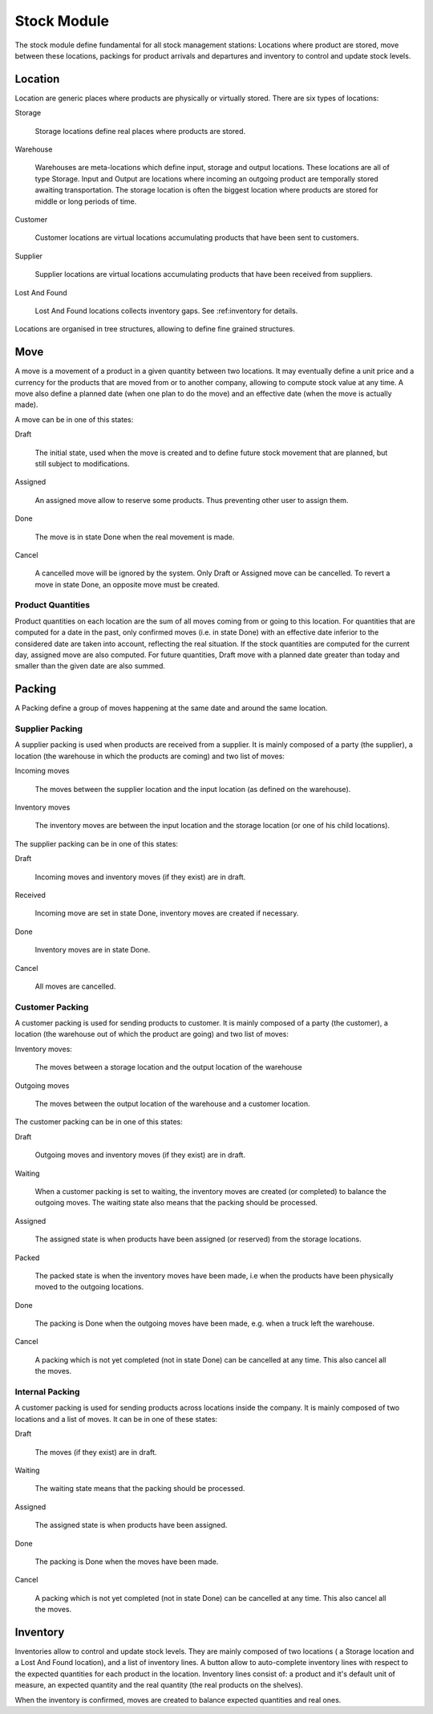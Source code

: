 Stock Module
############

The stock module define fundamental for all stock management
stations: Locations where product are stored, move between these
locations, packings for product arrivals and departures and inventory to
control and update stock levels.

Location
********

Location are generic places where products are physically or virtually
stored. There are six types of locations:

Storage

  Storage locations define real places where products are stored.


Warehouse

  Warehouses are meta-locations which define input, storage and output
  locations. These locations are all of type Storage. Input and Output
  are locations where incoming an outgoing product are temporally
  stored awaiting transportation. The storage location is often the
  biggest location where products are stored for middle or long
  periods of time.

Customer

  Customer locations are virtual locations accumulating products that
  have been sent to customers.

Supplier

  Supplier locations are virtual locations accumulating products that have
  been received from suppliers.

Lost And Found

  Lost And Found locations collects inventory gaps. See
  :ref:inventory for details.

Locations are organised in tree structures, allowing to define
fine grained structures.


Move
****

A move is a movement of a product in a given quantity between two
locations. It may eventually define a unit price and a currency for
the products that are moved from or to another company, allowing to
compute stock value at any time. A move also define a planned date
(when one plan to do the move) and an effective date (when the move is
actually made).

A move can be in one of this states:

Draft

  The initial state, used when the move is created and to define
  future stock movement that are planned, but still subject to
  modifications.

Assigned

  An assigned move allow to reserve some products. Thus preventing
  other user to assign them.

Done

  The move is in state Done when the real movement is made.

Cancel

  A cancelled move will be ignored by the system. Only Draft or
  Assigned move can be cancelled. To revert a move in state Done, an
  opposite move must be created.


Product Quantities
++++++++++++++++++

Product quantities on each location are the sum of all moves coming
from or going to this location.  For quantities that are computed for
a date in the past, only confirmed moves (i.e. in state Done) with an
effective date inferior to the considered date are taken into account,
reflecting the real situation. If the stock quantities are computed
for the current day, assigned move are also computed. For future
quantities, Draft move with a planned date greater than today and
smaller than the given date are also summed.


Packing
*******

A Packing define a group of moves happening at the same date and
around the same location.


Supplier Packing
++++++++++++++++

A supplier packing is used when products are received from a
supplier. It is mainly composed of a party (the supplier), a location
(the warehouse in which the products are coming) and two list of moves:

Incoming moves

  The moves between the supplier location and the input location
  (as defined on the warehouse).

Inventory moves

  The inventory moves are between the input location and the storage
  location (or one of his child locations).


The supplier packing can be in one of this states:

Draft

  Incoming moves and inventory moves (if they exist) are in draft.

Received

  Incoming move are set in state Done, inventory moves are created if
  necessary.

Done

  Inventory moves are in state Done.

Cancel

  All moves are cancelled.


Customer Packing
++++++++++++++++

A customer packing is used for sending products to customer. It is
mainly composed of a party (the customer), a location (the warehouse
out of which the product are going) and two list of moves:

Inventory moves:

  The moves between a storage location and the output location of the
  warehouse

Outgoing moves

  The moves between the output location of the warehouse and a
  customer location.


The customer packing can be in one of this states:

Draft

  Outgoing moves and inventory moves (if they exist) are in draft.

Waiting

  When a customer packing is set to waiting, the inventory moves are
  created (or completed) to balance the outgoing moves. The waiting
  state also means that the packing should be processed.

Assigned

  The assigned state is when products have been assigned (or reserved)
  from the storage locations.

Packed

  The packed state is when the inventory moves have been made, i.e
  when the products have been physically moved to the outgoing
  locations.

Done

  The packing is Done when the outgoing moves have been made,
  e.g. when a truck left the warehouse.

Cancel

  A packing which is not yet completed (not in state Done) can be
  cancelled at any time. This also cancel all the moves.


Internal Packing
++++++++++++++++

A customer packing is used for sending products across locations
inside the company. It is mainly composed of two locations and a list
of moves. It can be in one of these states:


Draft

  The moves (if they exist) are in draft.

Waiting

  The waiting state means that the packing should be processed.

Assigned

  The assigned state is when products have been assigned.

Done

  The packing is Done when the moves have been made.

Cancel

  A packing which is not yet completed (not in state Done) can be
  cancelled at any time. This also cancel all the moves.



Inventory
*********

Inventories allow to control and update stock levels. They are mainly
composed of two locations ( a Storage location and a Lost And Found
location), and a list of inventory lines. A button allow to
auto-complete inventory lines with respect to the expected quantities
for each product in the location. Inventory lines consist of: a
product and it's default unit of measure, an expected quantity and the
real quantity (the real products on the shelves).

When the inventory is confirmed, moves are created to balance expected
quantities and real ones.


